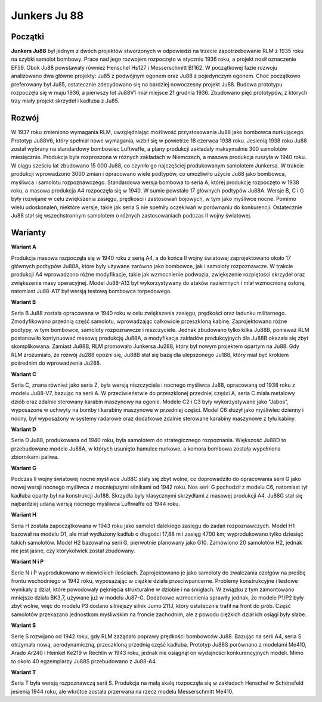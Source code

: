 **Junkers Ju 88**
==================

Początki
--------------

**Junkers Ju88** był jednym z dwóch projektów stworzonych w odpowiedzi na trzecie zapotrzebowanie RLM z 1935 roku na szybki samolot bombowy. Prace nad jego rozwojem rozpoczęto w styczniu 1936 roku, a projekt nosił oznaczenie EF59. Obok Ju88 powstawały również Henschel Hs127 i Messerschmitt Bf162.
W początkowej fazie rozwoju analizowano dwa główne projekty: Ju85 z podwójnym ogonem oraz Ju88 z pojedynczym ogonem. Choć początkowo preferowany był Ju85, ostatecznie zdecydowano się na bardziej nowoczesny projekt Ju88. Budowa prototypu rozpoczęła się w maju 1936, a pierwszy lot Ju88V1 miał miejsce 21 grudnia 1936. Zbudowano pięć prototypów, z których trzy miały projekt skrzydeł i kadłuba z Ju85.

.. figure:: /images/ju88-01.jpg
    :align: center
    :alt: Junkers Ju 88 image 1

Rozwój
--------------

W 1937 roku zmieniono wymagania RLM, uwzględniając możliwość przystosowania Ju88 jako bombowca nurkującego. Prototyp Ju88V6, który spełniał nowe wymagania, wzbił się w powietrze 18 czerwca 1938 roku. Jesienią 1938 roku Ju88 został wybrany na standardowy bombowiec Luftwaffe, a plany produkcji zakładały maksymalnie 300 samolotów miesięcznie. Produkcja była rozproszona w różnych zakładach w Niemczech, a masowa produkcja ruszyła w 1940 roku. W ciągu sześciu lat zbudowano 15 000 Ju88, co czyniło go najczęściej produkowanym samolotem Junkersa. W trakcie produkcji wprowadzono 3000 zmian i opracowano wiele podtypów, co umożliwiło użycie Ju88 jako bombowca, myśliwca i samolotu rozpoznawczego.
Standardowa wersja bombowa to seria A, której produkcję rozpoczęto w 1938 roku, a masowa produkcja A4 rozpoczęła się w 1940. W sumie powstało 17 głównych podtypów Ju88A. Wersje B, C i G były rozwijane w celu zwiększenia zasięgu, prędkości i zastosowań bojowych, w tym jako myśliwce nocne. Pomimo wielu udoskonaleń, niektóre wersje, takie jak seria S nie spełniły oczekiwań w porównaniu do konkurencji. Ostatecznie Ju88 stał się wszechstronnym samolotem o różnych zastosowaniach podczas II wojny światowej.

.. figure:: /images/ju88-02.jpg
    :align: center
    :alt: Junkers Ju 88 image 2

Warianty
--------------

**Wariant A**

Produkcja masowa rozpoczęła się w 1940 roku z serią A4, a do końca II wojny światowej zaprojektowano około 17 głównych podtypów Ju88A, które były używane zarówno jako bombowce, jak i samoloty rozpoznawcze. W trakcie produkcji A4 wprowadzono różne modyfikacje, takie jak wzmocnienie podwozia, zwiększenie rozpiętości skrzydeł oraz zwiększenie masy operacyjnej. Model Ju88-A13 był wykorzystywany do ataków naziemnych i miał wzmocnioną osłonę, natomiast Ju88-A17 był wersją testową bombowca torpedowego.


**Wariant B**

Seria B Ju88 została opracowana w 1940 roku w celu zwiększenia zasięgu, prędkości oraz ładunku militarnego. Zmodyfikowano przednią część samolotu, wprowadzając całkowicie przeszkloną kabinę. Zaprojektowano różne podtypy, w tym bombowce, samoloty rozpoznawcze i niszczyciele. Jednak zbudowano tylko kilka Ju88B, ponieważ RLM postanowiło kontynuować masową produkcję Ju88A, a modyfikacja zakładów produkcyjnych dla Ju88B okazała się zbyt skomplikowana. Zamiast Ju88B, RLM promowało Junkersa Ju288, który był nowym projektem opartym na Ju88. Gdy RLM zrozumiało, że rozwój Ju288 opóźni się, Ju88B stał się bazą dla ulepszonego Ju188, który miał być krokiem pośrednim do wprowadzenia Ju288.


**Wariant C**

Seria C, znana również jako seria Z, była wersją niszczyciela i nocnego myśliwca Ju88, opracowaną od 1938 roku z modelu Ju88-V7, bazując na serii A. W przeciwieństwie do przeszklonej przedniej części A, seria C miała metalowy dziób oraz zdalnie sterowany karabin maszynowy na ogonie. Modele C2 i C3 były wykorzystywane jako "Jabos", wyposażone w uchwyty na bomby i karabiny maszynowe w przedniej części. Model C6 służył jako myśliwiec dzienny i nocny, był wyposażony w systemy radarowe oraz dodatkowe zdalnie sterowane karabiny maszynowe z tyłu kabiny.


**Wariant D**

Seria D Ju88, produkowana od 1940 roku, była samolotem do strategicznego rozpoznania. Większość Ju88D to przebudowane modele Ju88A, w których usunięto hamulce nurkowe, a komora bombowa została wypełniona zbiornikami paliwa.

 
**Wariant G**

Podczas II wojny światowej nocne myśliwce Ju88C stały się zbyt wolne, co doprowadziło do opracowania serii G jako nowej wersji nocnego myśliwca z mocniejszymi silnikami od 1942 roku. Nos serii G pochodził z modelu C6, natomiast tył kadłuba oparty był na konstrukcji Ju188. Skrzydła były klasycznymi skrzydłami z masowej produkcji A4. Ju88G stał się najbardziej udaną wersją nocnego myśliwca Luftwaffe od 1944 roku.


**Wariant H**

Seria H została zapoczątkowana w 1943 roku jako samolot dalekiego zasięgu do zadań rozpoznawczych. Model H1 bazował na modelu D1, ale miał wydłużony kadłub o długości 17,88 m i zasięg 4700 km; wyprodukowano tylko dziesięć takich samolotów. Model H2 bazował na serii G, pierwotnie planowany jako G10. Zamówiono 20 samolotów H2, jednak nie jest jasne, czy którykolwiek został zbudowany.

 
**Wariant N i P**

Serie N i P wyprodukowano w niewielkich ilościach. Zaprojektowano je jako samoloty do zwalczania czołgów na prośbę frontu wschodniego w 1942 roku, wyposażając w ciężkie działa przeciwpancerne. Problemy konstrukcyjne i testowe wynikały z dział, które powodowały pęknięcia strukturalne w dziobie i na śmigłach. W związku z tym zamontowano mniejsze działa BK3,7, używane już w modelu Ju87-G. Dodatkowe wzmocnienia sprawiły jednak, że modele P1/P2 były zbyt wolne, więc do modelu P3 dodano silniejszy silnik Jumo 211J, który ostatecznie trafił na front do prób. Część samolotów przekazano jednostkom myśliwskim na froncie zachodnim, ale z powodu ciężkich dział ich osiągi były słabe. 


**Wariant S**

Serię S rozwijano od 1942 roku, gdy RLM zażądało poprawy prędkości bombowców Ju88. Bazując na serii A4, seria S otrzymała nową, aerodynamiczną, przeszkloną przednią część kadłuba. Prototyp Ju88S porównano z modelami Me410, Arado Ar240 i Heinkel Ke219 w Rechlin w 1943 roku, jednak nie osiągnął on wydajności konkurencyjnych modeli. Mimo to około 40 egzemplarzy Ju88S przebudowano z Ju88-A4.


**Wariant T**

Seria T była wersją rozpoznawczą serii S. Produkcja na małą skalę rozpoczęła się w zakładach Henschel w Schönefeld jesienią 1944 roku, ale wkrótce została przerwana na rzecz modelu Messerschmitt Me410.
